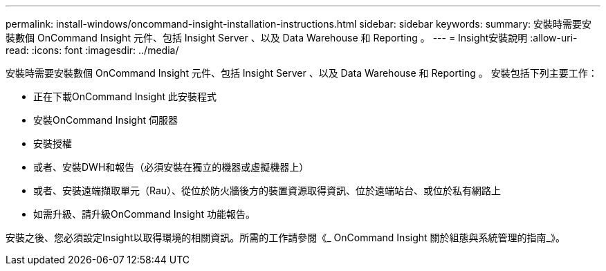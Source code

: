 ---
permalink: install-windows/oncommand-insight-installation-instructions.html 
sidebar: sidebar 
keywords:  
summary: 安裝時需要安裝數個 OnCommand Insight 元件、包括 Insight Server 、以及 Data Warehouse 和 Reporting 。 
---
= Insight安裝說明
:allow-uri-read: 
:icons: font
:imagesdir: ../media/


[role="lead"]
安裝時需要安裝數個 OnCommand Insight 元件、包括 Insight Server 、以及 Data Warehouse 和 Reporting 。
安裝包括下列主要工作：

* 正在下載OnCommand Insight 此安裝程式
* 安裝OnCommand Insight 伺服器
* 安裝授權
* 或者、安裝DWH和報告（必須安裝在獨立的機器或虛擬機器上）
* 或者、安裝遠端擷取單元（Rau）、從位於防火牆後方的裝置資源取得資訊、位於遠端站台、或位於私有網路上
* 如需升級、請升級OnCommand Insight 功能報告。


安裝之後、您必須設定Insight以取得環境的相關資訊。所需的工作請參閱《_ OnCommand Insight 關於組態與系統管理的指南_》。
